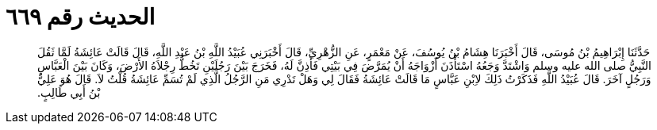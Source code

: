 
= الحديث رقم ٦٦٩

[quote.hadith]
حَدَّثَنَا إِبْرَاهِيمُ بْنُ مُوسَى، قَالَ أَخْبَرَنَا هِشَامُ بْنُ يُوسُفَ، عَنْ مَعْمَرٍ، عَنِ الزُّهْرِيِّ، قَالَ أَخْبَرَنِي عُبَيْدُ اللَّهِ بْنُ عَبْدِ اللَّهِ، قَالَ قَالَتْ عَائِشَةُ لَمَّا ثَقُلَ النَّبِيُّ صلى الله عليه وسلم وَاشْتَدَّ وَجَعُهُ اسْتَأْذَنَ أَزْوَاجَهُ أَنْ يُمَرَّضَ فِي بَيْتِي فَأَذِنَّ لَهُ، فَخَرَجَ بَيْنَ رَجُلَيْنِ تَخُطُّ رِجْلاَهُ الأَرْضَ، وَكَانَ بَيْنَ الْعَبَّاسِ وَرَجُلٍ آخَرَ‏.‏ قَالَ عُبَيْدُ اللَّهِ فَذَكَرْتُ ذَلِكَ لاِبْنِ عَبَّاسٍ مَا قَالَتْ عَائِشَةُ فَقَالَ لِي وَهَلْ تَدْرِي مَنِ الرَّجُلُ الَّذِي لَمْ تُسَمِّ عَائِشَةُ قُلْتُ لاَ‏.‏ قَالَ هُوَ عَلِيُّ بْنُ أَبِي طَالِبٍ‏.‏